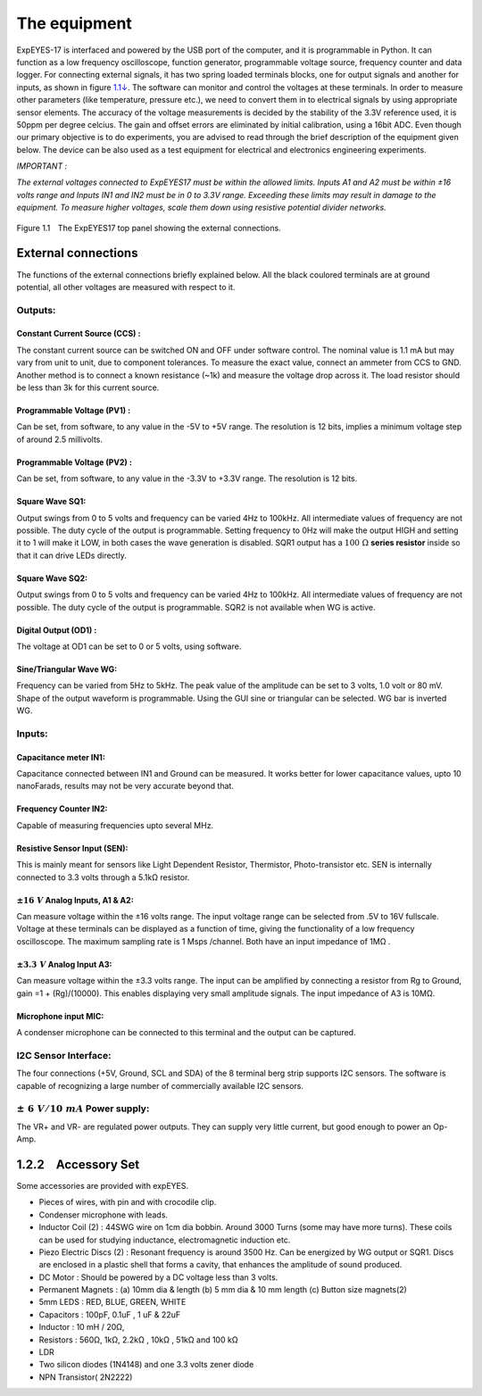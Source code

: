 .. 1.2

The equipment
=============

ExpEYES-17 is interfaced and powered by the USB port of the computer,
and it is programmable in Python. It can function as a low frequency
oscilloscope, function generator, programmable voltage source, frequency
counter and data logger. For connecting external signals, it has two
spring loaded terminals blocks, one for output signals and another for
inputs, as shown in figure `1.1↓ <#fig:The-ExpEYES-toppanel>`__. The
software can monitor and control the voltages at these terminals. In
order to measure other parameters (like temperature, pressure etc.), we
need to convert them in to electrical signals by using appropriate
sensor elements. The accuracy of the voltage measurements is decided by
the stability of the 3.3V reference used, it is 50ppm per degree
celcius. The gain and offset errors are eliminated by initial
calibration, using a 16bit ADC. Even though our primary objective is to
do experiments, you are advised to read through the brief description of
the equipment given below. The device can be also used as a test
equipment for electrical and electronics engineering experiments.

*IMPORTANT :*

*The external voltages connected to ExpEYES17 must be within the allowed
limits. Inputs A1 and A2 must be within ±16 volts range and Inputs IN1
and IN2 must be in 0 to 3.3V range. Exceeding these limits may result in
damage to the equipment. To measure higher voltages, scale them down
using resistive potential divider networks.*

.. _fig-e17:
.. figure:: pics/eyes17-panel.*
   :width: 500px


Figure 1.1 The ExpEYES17 top panel showing the external connections.

External connections
--------------------

The functions of the external connections briefly explained below. All
the black coulored terminals are at ground potential, all other voltages
are measured with respect to it.

Outputs:
^^^^^^^^

Constant Current Source (CCS) :
"""""""""""""""""""""""""""""""

The constant current source can be switched ON and OFF under software
control. The nominal value is 1.1 mA but may vary from unit to unit, due
to component tolerances. To measure the exact value, connect an ammeter
from CCS to GND. Another method is to connect a known resistance (~1k)
and measure the voltage drop across it. The load resistor should be less
than 3k for this current source.

Programmable Voltage (PV1) :
""""""""""""""""""""""""""""

Can be set, from software, to any value in the -5V to +5V range. The
resolution is 12 bits, implies a minimum voltage step of around 2.5
millivolts.

Programmable Voltage (PV2) :
""""""""""""""""""""""""""""

Can be set, from software, to any value in the -3.3V to +3.3V range. The
resolution is 12 bits.

Square Wave SQ1:
""""""""""""""""

Output swings from 0 to 5 volts and frequency can be varied 4Hz to
100kHz. All intermediate values of frequency are not possible. The duty
cycle of the output is programmable. Setting frequency to 0Hz will make
the output HIGH and setting it to    1 will make it LOW, in both cases
the wave generation is disabled. SQR1 output has a :math:`100~\Omega` **series
resistor** inside so that it can drive LEDs directly.

Square Wave SQ2:
""""""""""""""""

Output swings from 0 to 5 volts and frequency can be varied 4Hz to
100kHz. All intermediate values of frequency are not possible. The duty
cycle of the output is programmable. SQR2 is not available when WG is
active.

Digital Output (OD1) :
""""""""""""""""""""""

The voltage at OD1 can be set to 0 or 5 volts, using software.

Sine/Triangular Wave WG:
""""""""""""""""""""""""

Frequency can be varied from 5Hz to 5kHz. The peak value of the
amplitude can be set to 3 volts, 1.0 volt or 80 mV. Shape of the output
waveform is programmable. Using the GUI sine or triangular can be
selected. WG bar is inverted WG.

Inputs:
^^^^^^^

Capacitance meter IN1:
""""""""""""""""""""""

Capacitance connected between IN1 and Ground can be measured. It works
better for lower capacitance values, upto 10 nanoFarads, results may not
be very accurate beyond that.

Frequency Counter IN2:
""""""""""""""""""""""

Capable of measuring frequencies upto several MHz.

Resistive Sensor Input (SEN):
"""""""""""""""""""""""""""""

This is mainly meant for sensors like Light Dependent Resistor,
Thermistor, Photo-transistor etc. SEN is internally connected to 3.3
volts through a 5.1\ k\ Ω resistor.

:math:`\pm16\ V` Analog Inputs, A1 & A2:
""""""""""""""""""""""""""""""""""""""""

Can measure voltage within the ±16 volts range. The input voltage range
can be selected from .5V to 16V fullscale. Voltage at these terminals
can be displayed as a function of time, giving the functionality of a
low frequency oscilloscope. The maximum sampling rate is 1 Msps
/channel. Both have an input impedance of 1\ M\ Ω .

:math:`\pm3.3\ V` Analog Input A3:
""""""""""""""""""""""""""""""""""

Can measure voltage within the ±3.3 volts range. The input can be
amplified by connecting a resistor from Rg to Ground, gain
=1 + (Rg)/(10000). This enables displaying very small amplitude signals.
The input impedance of A3 is 10\ M\ Ω.

Microphone input MIC:
"""""""""""""""""""""

A condenser microphone can be connected to this terminal and the output
can be captured.

I2C Sensor Interface:
^^^^^^^^^^^^^^^^^^^^^

The four connections (+5V, Ground, SCL and SDA) of the 8 terminal berg
strip supports I2C sensors. The software is capable of recognizing a
large number of commercially available I2C sensors.

:math:`\pm\ 6\ V/10\ mA` Power supply:
^^^^^^^^^^^^^^^^^^^^^^^^^^^^^^^^^^^^^^

The VR+ and VR- are regulated power outputs. They can supply very little
current, but good enough to power an Op-Amp.

1.2.2 Accessory Set
-------------------

Some accessories are provided with expEYES.

-  Pieces of wires, with pin and with crocodile clip.
-  Condenser microphone with leads.
-  Inductor Coil (2) : 44SWG wire on 1cm dia bobbin. Around 3000 Turns
   (some may have more turns). These coils can be used for studying
   inductance, electromagnetic induction etc.
-  Piezo Electric Discs (2) : Resonant frequency is around 3500 Hz. Can
   be energized by WG output or SQR1. Discs are enclosed in a plastic
   shell that forms a cavity, that enhances the amplitude of sound
   produced.
-  DC Motor : Should be powered by a DC voltage less than 3 volts.
-  Permanent Magnets : (a) 10mm dia & length (b) 5 mm dia & 10 mm length (c)
   Button size magnets(2)
-  5mm LEDS : RED, BLUE, GREEN, WHITE
-  Capacitors : 100pF, 0.1uF , 1 uF & 22uF
-  Inductor : 10 mH / 20Ω,
-  Resistors : 560Ω, 1k\ Ω, 2.2k\ Ω , 10k\ Ω , 51k\ Ω and 100 k\ Ω
-  LDR
-  Two silicon diodes (1N4148) and one 3.3 volts zener diode
-  NPN Transistor( 2N2222)

